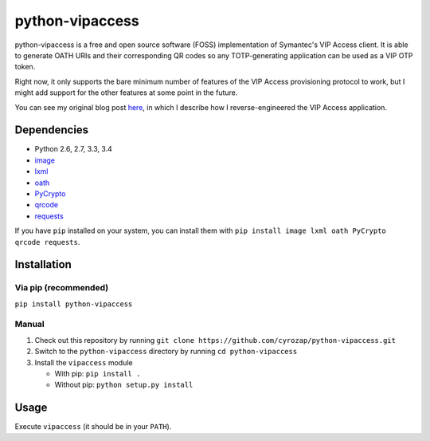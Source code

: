 python-vipaccess
================

|PyPI| |License| |Build Status| |Coverage Status|

python-vipaccess is a free and open source software (FOSS)
implementation of Symantec's VIP Access client. It is able to generate
OATH URIs and their corresponding QR codes so any TOTP-generating
application can be used as a VIP OTP token.

Right now, it only supports the bare minimum number of features of the
VIP Access provisioning protocol to work, but I might add support for
the other features at some point in the future.

You can see my original blog post
`here <https://www.cyrozap.com/2014/09/29/reversing-the-symantec-vip-access-provisioning-protocol/>`__,
in which I describe how I reverse-engineered the VIP Access application.

Dependencies
------------

-  Python 2.6, 2.7, 3.3, 3.4
-  `image <https://pypi.python.org/pypi/image/1.3.3>`__
-  `lxml <https://pypi.python.org/pypi/lxml/3.4.0>`__
-  `oath <https://pypi.python.org/pypi/oath/1.2>`__
-  `PyCrypto <https://pypi.python.org/pypi/pycrypto/2.6.1>`__
-  `qrcode <https://pypi.python.org/pypi/qrcode/5.0.1>`__
-  `requests <https://pypi.python.org/pypi/requests/>`__

If you have ``pip`` installed on your system, you can install them with
``pip install image lxml oath PyCrypto qrcode requests``.

Installation
------------

Via pip (recommended)
~~~~~~~~~~~~~~~~~~~~~

``pip install python-vipaccess``

Manual
~~~~~~

1. Check out this repository by running
   ``git clone https://github.com/cyrozap/python-vipaccess.git``
2. Switch to the ``python-vipaccess`` directory by running
   ``cd python-vipaccess``
3. Install the ``vipaccess`` module

   -  With pip: ``pip install .``
   -  Without pip: ``python setup.py install``

Usage
-----

Execute ``vipaccess`` (it should be in your ``PATH``).

.. |PyPI| image:: https://img.shields.io/pypi/v/python-vipaccess.svg
   :target: https://pypi.python.org/pypi/python-vipaccess
.. |License| image:: https://img.shields.io/pypi/l/python-vipaccess.svg
   :target: https://www.apache.org/licenses/LICENSE-2.0.html
.. |Build Status| image:: https://travis-ci.org/cyrozap/python-vipaccess.svg?branch=master
   :target: https://travis-ci.org/cyrozap/python-vipaccess
.. |Coverage Status| image:: https://coveralls.io/repos/cyrozap/python-vipaccess/badge.svg?branch=master
   :target: https://coveralls.io/r/cyrozap/python-vipaccess?branch=master
